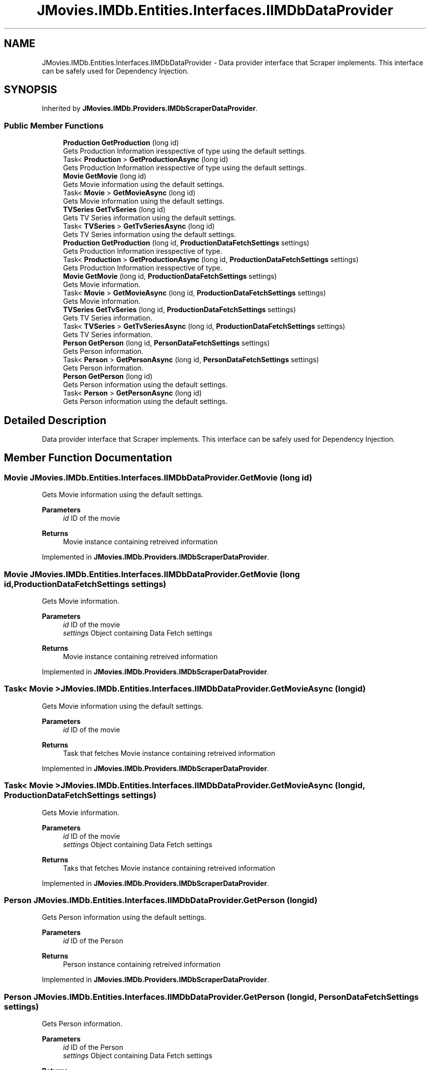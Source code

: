 .TH "JMovies.IMDb.Entities.Interfaces.IIMDbDataProvider" 3 "Sun Feb 26 2023" "JMovies.IMDb" \" -*- nroff -*-
.ad l
.nh
.SH NAME
JMovies.IMDb.Entities.Interfaces.IIMDbDataProvider \- Data provider interface that Scraper implements\&. This interface can be safely used for Dependency Injection\&.  

.SH SYNOPSIS
.br
.PP
.PP
Inherited by \fBJMovies\&.IMDb\&.Providers\&.IMDbScraperDataProvider\fP\&.
.SS "Public Member Functions"

.in +1c
.ti -1c
.RI "\fBProduction\fP \fBGetProduction\fP (long id)"
.br
.RI "Gets Production Information iresspective of type using the default settings\&. "
.ti -1c
.RI "Task< \fBProduction\fP > \fBGetProductionAsync\fP (long id)"
.br
.RI "Gets Production Information iresspective of type using the default settings\&. "
.ti -1c
.RI "\fBMovie\fP \fBGetMovie\fP (long id)"
.br
.RI "Gets Movie information using the default settings\&. "
.ti -1c
.RI "Task< \fBMovie\fP > \fBGetMovieAsync\fP (long id)"
.br
.RI "Gets Movie information using the default settings\&. "
.ti -1c
.RI "\fBTVSeries\fP \fBGetTvSeries\fP (long id)"
.br
.RI "Gets TV Series information using the default settings\&. "
.ti -1c
.RI "Task< \fBTVSeries\fP > \fBGetTvSeriesAsync\fP (long id)"
.br
.RI "Gets TV Series information using the default settings\&. "
.ti -1c
.RI "\fBProduction\fP \fBGetProduction\fP (long id, \fBProductionDataFetchSettings\fP settings)"
.br
.RI "Gets Production Information iresspective of type\&. "
.ti -1c
.RI "Task< \fBProduction\fP > \fBGetProductionAsync\fP (long id, \fBProductionDataFetchSettings\fP settings)"
.br
.RI "Gets Production Information iresspective of type\&. "
.ti -1c
.RI "\fBMovie\fP \fBGetMovie\fP (long id, \fBProductionDataFetchSettings\fP settings)"
.br
.RI "Gets Movie information\&. "
.ti -1c
.RI "Task< \fBMovie\fP > \fBGetMovieAsync\fP (long id, \fBProductionDataFetchSettings\fP settings)"
.br
.RI "Gets Movie information\&. "
.ti -1c
.RI "\fBTVSeries\fP \fBGetTvSeries\fP (long id, \fBProductionDataFetchSettings\fP settings)"
.br
.RI "Gets TV Series information\&. "
.ti -1c
.RI "Task< \fBTVSeries\fP > \fBGetTvSeriesAsync\fP (long id, \fBProductionDataFetchSettings\fP settings)"
.br
.RI "Gets TV Series information\&. "
.ti -1c
.RI "\fBPerson\fP \fBGetPerson\fP (long id, \fBPersonDataFetchSettings\fP settings)"
.br
.RI "Gets Person information\&. "
.ti -1c
.RI "Task< \fBPerson\fP > \fBGetPersonAsync\fP (long id, \fBPersonDataFetchSettings\fP settings)"
.br
.RI "Gets Person information\&. "
.ti -1c
.RI "\fBPerson\fP \fBGetPerson\fP (long id)"
.br
.RI "Gets Person information using the default settings\&. "
.ti -1c
.RI "Task< \fBPerson\fP > \fBGetPersonAsync\fP (long id)"
.br
.RI "Gets Person information using the default settings\&. "
.in -1c
.SH "Detailed Description"
.PP 
Data provider interface that Scraper implements\&. This interface can be safely used for Dependency Injection\&. 
.SH "Member Function Documentation"
.PP 
.SS "\fBMovie\fP JMovies\&.IMDb\&.Entities\&.Interfaces\&.IIMDbDataProvider\&.GetMovie (long id)"

.PP
Gets Movie information using the default settings\&. 
.PP
\fBParameters\fP
.RS 4
\fIid\fP ID of the movie
.RE
.PP
\fBReturns\fP
.RS 4
Movie instance containing retreived information
.RE
.PP

.PP
Implemented in \fBJMovies\&.IMDb\&.Providers\&.IMDbScraperDataProvider\fP\&.
.SS "\fBMovie\fP JMovies\&.IMDb\&.Entities\&.Interfaces\&.IIMDbDataProvider\&.GetMovie (long id, \fBProductionDataFetchSettings\fP settings)"

.PP
Gets Movie information\&. 
.PP
\fBParameters\fP
.RS 4
\fIid\fP ID of the movie
.br
\fIsettings\fP Object containing Data Fetch settings
.RE
.PP
\fBReturns\fP
.RS 4
Movie instance containing retreived information
.RE
.PP

.PP
Implemented in \fBJMovies\&.IMDb\&.Providers\&.IMDbScraperDataProvider\fP\&.
.SS "Task< \fBMovie\fP > JMovies\&.IMDb\&.Entities\&.Interfaces\&.IIMDbDataProvider\&.GetMovieAsync (long id)"

.PP
Gets Movie information using the default settings\&. 
.PP
\fBParameters\fP
.RS 4
\fIid\fP ID of the movie
.RE
.PP
\fBReturns\fP
.RS 4
Task that fetches Movie instance containing retreived information
.RE
.PP

.PP
Implemented in \fBJMovies\&.IMDb\&.Providers\&.IMDbScraperDataProvider\fP\&.
.SS "Task< \fBMovie\fP > JMovies\&.IMDb\&.Entities\&.Interfaces\&.IIMDbDataProvider\&.GetMovieAsync (long id, \fBProductionDataFetchSettings\fP settings)"

.PP
Gets Movie information\&. 
.PP
\fBParameters\fP
.RS 4
\fIid\fP ID of the movie
.br
\fIsettings\fP Object containing Data Fetch settings
.RE
.PP
\fBReturns\fP
.RS 4
Taks that fetches Movie instance containing retreived information
.RE
.PP

.PP
Implemented in \fBJMovies\&.IMDb\&.Providers\&.IMDbScraperDataProvider\fP\&.
.SS "\fBPerson\fP JMovies\&.IMDb\&.Entities\&.Interfaces\&.IIMDbDataProvider\&.GetPerson (long id)"

.PP
Gets Person information using the default settings\&. 
.PP
\fBParameters\fP
.RS 4
\fIid\fP ID of the Person
.RE
.PP
\fBReturns\fP
.RS 4
Person instance containing retreived information
.RE
.PP

.PP
Implemented in \fBJMovies\&.IMDb\&.Providers\&.IMDbScraperDataProvider\fP\&.
.SS "\fBPerson\fP JMovies\&.IMDb\&.Entities\&.Interfaces\&.IIMDbDataProvider\&.GetPerson (long id, \fBPersonDataFetchSettings\fP settings)"

.PP
Gets Person information\&. 
.PP
\fBParameters\fP
.RS 4
\fIid\fP ID of the Person
.br
\fIsettings\fP Object containing Data Fetch settings
.RE
.PP
\fBReturns\fP
.RS 4
Person instance containing retreived information
.RE
.PP

.PP
Implemented in \fBJMovies\&.IMDb\&.Providers\&.IMDbScraperDataProvider\fP\&.
.SS "Task< \fBPerson\fP > JMovies\&.IMDb\&.Entities\&.Interfaces\&.IIMDbDataProvider\&.GetPersonAsync (long id)"

.PP
Gets Person information using the default settings\&. 
.PP
\fBParameters\fP
.RS 4
\fIid\fP ID of the Person
.RE
.PP
\fBReturns\fP
.RS 4
Task that fetches the Person instance containing retreived information
.RE
.PP

.PP
Implemented in \fBJMovies\&.IMDb\&.Providers\&.IMDbScraperDataProvider\fP\&.
.SS "Task< \fBPerson\fP > JMovies\&.IMDb\&.Entities\&.Interfaces\&.IIMDbDataProvider\&.GetPersonAsync (long id, \fBPersonDataFetchSettings\fP settings)"

.PP
Gets Person information\&. 
.PP
\fBParameters\fP
.RS 4
\fIid\fP ID of the Person
.br
\fIsettings\fP Object containing Data Fetch settings
.RE
.PP
\fBReturns\fP
.RS 4
Task that fetches Person instance containing retreived information
.RE
.PP

.PP
Implemented in \fBJMovies\&.IMDb\&.Providers\&.IMDbScraperDataProvider\fP\&.
.SS "\fBProduction\fP JMovies\&.IMDb\&.Entities\&.Interfaces\&.IIMDbDataProvider\&.GetProduction (long id)"

.PP
Gets Production Information iresspective of type using the default settings\&. 
.PP
\fBParameters\fP
.RS 4
\fIid\fP ID of the production
.RE
.PP
\fBReturns\fP
.RS 4
Production instance containing retreived information
.RE
.PP

.PP
Implemented in \fBJMovies\&.IMDb\&.Providers\&.IMDbScraperDataProvider\fP\&.
.SS "\fBProduction\fP JMovies\&.IMDb\&.Entities\&.Interfaces\&.IIMDbDataProvider\&.GetProduction (long id, \fBProductionDataFetchSettings\fP settings)"

.PP
Gets Production Information iresspective of type\&. 
.PP
\fBParameters\fP
.RS 4
\fIid\fP ID of the production
.br
\fIsettings\fP Object containing Data Fetch settings
.RE
.PP
\fBReturns\fP
.RS 4
Production instance containing retreived information
.RE
.PP

.PP
Implemented in \fBJMovies\&.IMDb\&.Providers\&.IMDbScraperDataProvider\fP\&.
.SS "Task< \fBProduction\fP > JMovies\&.IMDb\&.Entities\&.Interfaces\&.IIMDbDataProvider\&.GetProductionAsync (long id)"

.PP
Gets Production Information iresspective of type using the default settings\&. 
.PP
\fBParameters\fP
.RS 4
\fIid\fP ID of the production
.RE
.PP
\fBReturns\fP
.RS 4
Task that fetches Production instance containing retreived information
.RE
.PP

.PP
Implemented in \fBJMovies\&.IMDb\&.Providers\&.IMDbScraperDataProvider\fP\&.
.SS "Task< \fBProduction\fP > JMovies\&.IMDb\&.Entities\&.Interfaces\&.IIMDbDataProvider\&.GetProductionAsync (long id, \fBProductionDataFetchSettings\fP settings)"

.PP
Gets Production Information iresspective of type\&. 
.PP
\fBParameters\fP
.RS 4
\fIid\fP ID of the production
.br
\fIsettings\fP Object containing Data Fetch settings
.RE
.PP
\fBReturns\fP
.RS 4
Task that fetches Production instance containing retreived information
.RE
.PP

.PP
Implemented in \fBJMovies\&.IMDb\&.Providers\&.IMDbScraperDataProvider\fP\&.
.SS "\fBTVSeries\fP JMovies\&.IMDb\&.Entities\&.Interfaces\&.IIMDbDataProvider\&.GetTvSeries (long id)"

.PP
Gets TV Series information using the default settings\&. 
.PP
\fBParameters\fP
.RS 4
\fIid\fP ID of the TV Series
.RE
.PP
\fBReturns\fP
.RS 4
TV Series instance containing retreived information
.RE
.PP

.SS "\fBTVSeries\fP JMovies\&.IMDb\&.Entities\&.Interfaces\&.IIMDbDataProvider\&.GetTvSeries (long id, \fBProductionDataFetchSettings\fP settings)"

.PP
Gets TV Series information\&. 
.PP
\fBParameters\fP
.RS 4
\fIid\fP ID of the TV Series
.br
\fIsettings\fP Object containing Data Fetch settings
.RE
.PP
\fBReturns\fP
.RS 4
TV Series instance containing retreived information
.RE
.PP

.PP
Implemented in \fBJMovies\&.IMDb\&.Providers\&.IMDbScraperDataProvider\fP\&.
.SS "Task< \fBTVSeries\fP > JMovies\&.IMDb\&.Entities\&.Interfaces\&.IIMDbDataProvider\&.GetTvSeriesAsync (long id)"

.PP
Gets TV Series information using the default settings\&. 
.PP
\fBParameters\fP
.RS 4
\fIid\fP ID of the TV Series
.RE
.PP
\fBReturns\fP
.RS 4
Task that fetches TV Series instance containing retreived information
.RE
.PP

.PP
Implemented in \fBJMovies\&.IMDb\&.Providers\&.IMDbScraperDataProvider\fP\&.
.SS "Task< \fBTVSeries\fP > JMovies\&.IMDb\&.Entities\&.Interfaces\&.IIMDbDataProvider\&.GetTvSeriesAsync (long id, \fBProductionDataFetchSettings\fP settings)"

.PP
Gets TV Series information\&. 
.PP
\fBParameters\fP
.RS 4
\fIid\fP ID of the TV Series
.br
\fIsettings\fP Object containing Data Fetch settings
.RE
.PP
\fBReturns\fP
.RS 4
Task that fetches TV Series instance containing retreived information
.RE
.PP

.PP
Implemented in \fBJMovies\&.IMDb\&.Providers\&.IMDbScraperDataProvider\fP\&.

.SH "Author"
.PP 
Generated automatically by Doxygen for JMovies\&.IMDb from the source code\&.
